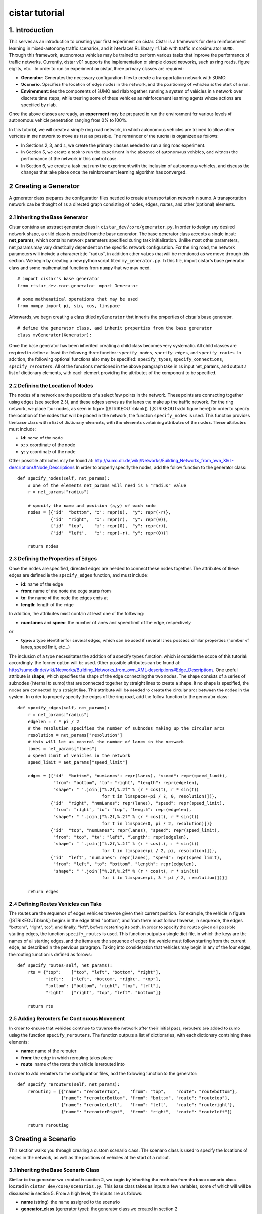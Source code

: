 cistar tutorial
******************

1. Introduction
===============

This serves as an introduction to creating your first experiment on
cistar. Cistar is a framework for deep reinforcement learning in
mixed-autonomy traffic scenarios, and it interfaces RL library ``rllab``
with traffic microsimulator ``SUMO``. Through this framework, autonomous
vehicles may be trained to perform various tasks that improve the
performance of traffic networks. Currently, cistar v0.1 supports the
implementation of simple closed networks, such as ring roads, figure
eights, etc... In order to run an experiment on cistar, three primary
classes are required:

-  **Generator**: Generates the necessary configuration files to create
   a transportation network with SUMO.
-  **Scenario**: Specifies the location of edge nodes in the network,
   and the positioning of vehicles at the start of a run.
-  **Environment**: ties the components of SUMO and rllab together,
   running a system of vehicles in a network over discrete time steps,
   while treating some of these vehicles as reinforcement learning
   agents whose actions are specified by rllab.

Once the above classes are ready, an **experiment** may be prepared to
run the environment for various levels of autonomous vehicle penetration
ranging from 0% to 100%.

In this tutorial, we will create a simple ring road network, in which
autonomous vehicles are trained to allow other vehicles in the network
to move as fast as possible. The remainder of the tutorial is organized
as follows:

-  In Sections 2, 3, and 4, we create the primary classes needed to run
   a ring road experiment.
-  In Section 5, we create a task to run the experiment in the absence
   of autonomous vehicles, and witness the performance of the network in
   this control case.
-  In Section 6, we create a task that runs the experiment with the
   inclusion of autonomous vehicles, and discuss the changes that take
   place once the reinforcement learning algorithm has converged.

2 Creating a Generator
======================

A generator class prepares the configuration files needed to create a
transportation network in sumo. A transportation network can be thought
of as a directed graph consisting of nodes, edges, routes, and other
(optional) elements.

2.1 Inheriting the Base Generator
---------------------------------

Cistar contains an abstract generator class in
``cistar_dev/core/generator.py``. In order to design any desired network
shape, a child class is created from the base generator. The base
generator class accepts a single input: **net\_params**, which contains
network parameters specified during task initialization. Unlike most
other parameters, net\_params may vary drastically dependent on the
specific network configuration. For the ring road, the network
parameters will include a characteristic "radius", in addition other
values that will be mentioned as we move through this section. We begin
by creating a new python script titled ``my_generator.py``. In this
file, import cistar's base generator class and some mathematical
functions from ``numpy`` that we may need.

::

    # import cistar's base generator
    from cistar_dev.core.generator import Generator

    # some mathematical operations that may be used
    from numpy import pi, sin, cos, linspace

Afterwards, we begin creating a class titled ``myGenerator`` that
inherits the properties of cistar's base generator.

::

    # define the generator class, and inherit properties from the base generator
    class myGenerator(Generator):

Once the base generator has been inherited, creating a child class
becomes very systematic. All child classes are required to define at
least the following three function: ``specify_nodes``,
``specify_edges``, and ``specify_routes``. In addition, the following
optional functions also may be specified: ``specify_types``,
``specify_connections``, ``specify_rerouters``. All of the functions
mentioned in the above paragraph take in as input net\_params, and
output a list of dictionary elements, with each element providing the
attributes of the component to be specified.

2.2 Defining the Location of Nodes
----------------------------------

The nodes of a network are the positions of a select few points in the
network. These points are connecting together using edges (see section
2.3), and these edges serves as the lanes the make up the traffic
network. For the ring network, we place four nodes, as seen in figure
([STRIKEOUT:blank]). ([STRIKEOUT:add figure here]) In order to specify
the location of the nodes that will be placed in the network, the
function ``specify_nodes`` is used. This function provides the base
class with a list of dictionary elements, with the elements containing
attributes of the nodes. These attributes must include:

-  **id**: name of the node
-  **x**: x coordinate of the node
-  **y**: y coordinate of the node

Other possible attributes may be found at:
http://sumo.dlr.de/wiki/Networks/Building_Networks_from_own_XML-descriptions#Node_Descriptions
In order to properly specify the nodes, add the follow function to the
generator class:

::

    def specify_nodes(self, net_params):
        # one of the elements net_params will need is a "radius" value
        r = net_params["radius"]

        # specify the name and position (x,y) of each node
        nodes = [{"id": "bottom", "x": repr(0),  "y": repr(-r)},
                 {"id": "right",  "x": repr(r),  "y": repr(0)},
                 {"id": "top",    "x": repr(0),  "y": repr(r)},
                 {"id": "left",   "x": repr(-r), "y": repr(0)}]

        return nodes

2.3 Defining the Properties of Edges
------------------------------------

Once the nodes are specified, directed edges are needed to connect these
nodes together. The attributes of these edges are defined in the
``specify_edges`` function, and must include:

-  **id**: name of the edge
-  **from**: name of the node the edge starts from
-  **to**: the name of the node the edges ends at
-  **length**: length of the edge

In addition, the attributes must contain at least one of the following:

-  **numLanes** and **speed**: the number of lanes and speed limit of
   the edge, respectively

or

-  **type**: a type identifier for several edges, which can be used if
   several lanes possess similar properties (number of lanes, speed
   limit, etc...)

The inclusion of a type necessitates the addition of a specify\_types
function, which is outside the scope of this tutorial; accordingly, the
former option will be used. Other possible attributes can be found at:
http://sumo.dlr.de/wiki/Networks/Building_Networks_from_own_XML-descriptions#Edge_Descriptions.
One useful attribute is **shape**, which specifies the shape of the edge
connecting the two nodes. The shape consists of a series of subnodes
(internal to sumo) that are connected together by straight lines to
create a shape. If no shape is specified, the nodes are connected by a
straight line. This attribute will be needed to create the circular arcs
between the nodes in the system. In order to properly specify the edges
of the ring road, add the follow function to the generator class:

::

    def specify_edges(self, net_params):
        r = net_params["radius"]
        edgelen = r * pi / 2
        # the resolution specifies the number of subnodes making up the circular arcs
        resolution = net_params["resolution"]
        # this will let us control the number of lanes in the network
        lanes = net_params["lanes"]
        # speed limit of vehicles in the network
        speed_limit = net_params["speed_limit"]

        edges = [{"id": "bottom", "numLanes": repr(lanes), "speed": repr(speed_limit),
                  "from": "bottom", "to": "right", "length": repr(edgelen),
                  "shape": " ".join(["%.2f,%.2f" % (r * cos(t), r * sin(t))
                                     for t in linspace(-pi / 2, 0, resolution)])},
                 {"id": "right", "numLanes": repr(lanes), "speed": repr(speed_limit),
                  "from": "right", "to": "top", "length": repr(edgelen),
                  "shape": " ".join(["%.2f,%.2f" % (r * cos(t), r * sin(t))
                                     for t in linspace(0, pi / 2, resolution)])},
                 {"id": "top", "numLanes": repr(lanes), "speed": repr(speed_limit),
                  "from": "top", "to": "left", "length": repr(edgelen),
                  "shape": " ".join(["%.2f,%.2f" % (r * cos(t), r * sin(t))
                                     for t in linspace(pi / 2, pi, resolution)])},
                 {"id": "left", "numLanes": repr(lanes), "speed": repr(speed_limit),
                  "from": "left", "to": "bottom", "length": repr(edgelen),
                  "shape": " ".join(["%.2f,%.2f" % (r * cos(t), r * sin(t))
                                     for t in linspace(pi, 3 * pi / 2, resolution)])}]

        return edges

2.4 Defining Routes Vehicles can Take
-------------------------------------

The routes are the sequence of edges vehicles traverse given their
current position. For example, the vehicle in figure ([STRIKEOUT:blank])
begins in the edge titled "bottom", and from there must follow traverse,
in sequence, the edges "bottom", "right", top", and finally, "left",
before restarting its path. In order to specify the routes given all
possible starting edges, the function ``specify_routes`` is used. This
function outputs a single dict file, in which the keys are the names of
all starting edges, and the items are the sequence of edges the vehicle
must follow starting from the current edge, as described in the previous
paragraph. Taking into consideration that vehicles may begin in any of
the four edges, the routing function is defined as follows:

::

    def specify_routes(self, net_params):
        rts = {"top":    ["top", "left", "bottom", "right"],
               "left":   ["left", "bottom", "right", "top"],
               "bottom": ["bottom", "right", "top", "left"],
               "right":  ["right", "top", "left", "bottom"]}

        return rts

2.5 Adding Rerouters for Continuous Movement
--------------------------------------------

In order to ensure that vehicles continue to traverse the network after
their initial pass, rerouters are added to sumo using the function
``specify_rerouters``. The function outputs a list of dictionaries, with
each dictionary containing three elements:

-  **name**: name of the rerouter
-  **from**: the edge in which rerouting takes place
-  **route:** name of the route the vehicle is rerouted into

In order to add rerouters to the configuration files, add the following
function to the generator:

::

    def specify_rerouters(self, net_params):
        rerouting = [{"name": "rerouterTop",    "from": "top",    "route": "routebottom"},
                     {"name": "rerouterBottom", "from": "bottom", "route": "routetop"},
                     {"name": "rerouterLeft",   "from": "left",   "route": "routeright"},
                     {"name": "rerouterRight",  "from": "right",  "route": "routeleft"}]

        return rerouting

3 Creating a Scenario
=====================

This section walks you through creating a custom scenario class. The
scenario class is used to specify the locations of edges in the network,
as well as the positions of vehicles at the start of a rollout.

3.1 Inheriting the Base Scenario Class
--------------------------------------

Similar to the generator we created in section 2, we begin by inheriting
the methods from the base scenario class located in
``cistar_dev/core/scenarios.py``. This base class takes as inputs a few
variables, some of which will will be discussed in section 5. From a
high level, the inputs are as follows:

-  **name** (string): the name assigned to the scenario
-  **generator\_class** (generator type): the generator class we created
   in section 2
-  **type\_params** (list of tuples): types and number of vehicles to be
   placed in the network
-  **net\_params** (dict): network configuration parameters, fairly
   unique to the network being created
-  **cfg\_params** (dict): a few configuration parameters, such as the
   path where the configuration files will be placed
-  **initial\_config** (dict): parameters used to modify the initial
   positions of vehicles in the network

In order to begin creating your scenario class, create a new script in
the same folder as your generator class titled ``my_scenario.py``. Begin
this script by importing cistar's base scenario class.

::

    # import cistar's base scenario class
    from cistar_dev.core.scenario import Scenario

Then, create your scenario titled ``myScenario`` with the base scenario
class as its parent.

::

    # define the scenario class, and inherit properties from the base scenario class
    class myScenario(Scenario):

3.2 Specifying the Length of the Network (optional)
---------------------------------------------------

The base scenario class will look for a "length" parameter in
net\_params upon initialization. However, this value is implicitly
defined by the radius of the ring, making specifying the length a
redundancy. In order to avoid any confusion when creating ``net_params``
during an experiment run (see sections 5 and 6), the length of the
network can be added to ``net_params`` via scenario subclass's
initializer. This is done by defining the initializer as follows:

::

    from numpy import pi

    def __init__(self, name, generator_class type_params, net_params, cfg_params=None,
                 initial_config=None):
        # add to net_params a characteristic length
        net_params["length"] = 4 * pi * net_params["radius"]

Then, the initializer is finished off by adding the base (super) class's
initializer:

::

        super().__init__(name, generator_class, type_params, net_params, cfg_params, initial_config)

3.3 Specifying the Starting Position of Edges
---------------------------------------------

The starting position of the edges are the only adjustments to the
scenario class that *need* to be performed in order to have a fully
functional subclass. These values specify the distance the edges within
the network are from some reference, in one dimension. To this end, up
to three functions may need to be overloaded within the subclass:

::

    specify_edge_starts: defines edge starts for road sections with respect to some global reference
    specify_intersection_edge_starts (optional): defines edge starts for intersections with respect to some global reference frame. Does note need to be specified if no intersections exist.
    specify_internal_edge_starts: defines the edge starts for internal edge nodes (caused by finite length connections between road section)

All of the above mentioned function receive no inputs and output a list
of tuple, in which the first element of the tuple is the name of the
edge/intersection/internal\_link, and the second value is the distance
of the component from some global reference, i.e.
``[(component_0, pos_0, component_1, pos_1, ...]``. In section 2, we
created a network with 4 edges named: "bottom", "right", "top", and
"left", each with starting nodes with the same as the edge. We will
assume that the node titled "bottom" is the origin, and accordingly the
position of the edge start of edge "bottom" is ``0``. The edge called
"right", on the other hand, starts at node "right", which is a quarter
of the length of the network from the node "bottom", and accordingly the
position of its edge start is ``radius * pi/2``. This process continues
for each of the edges. We can then define the starting position of the
edges as follows:

::

    def specify_edge_starts(self):
        r = net_params["radius"]

        edgestarts = [("bottom", 0),
                      ("right", r * 1/2 *pi),
                      ("top", r * pi),
                      ("left", r * 3/2 * pi)]

        return edgestarts

Our road network does not contain intersections, and internal links are
not used in this experiment and outside the scope of the problem.
Accordingly, the methods ``specify_intersection_edge_starts`` and
``specify_internal_edge_starts`` are not used in this example.

3.4 Controlling the Starting Positions of Vehicles
--------------------------------------------------

Cistar v0.1 supports the use of several positioning methods for closed
network systems. As can be seen in figure ([STRIKEOUT:blank]), these
methods include:

-  a **uniform** distribution, in which all vehicles are placed
   uniformly spaced across the length of the network,
-  an **upstream** distribution, in which vehicles are placed in the
   network with exponentially increasing headways,
-  a **gaussian** distribution, in which the vehicles are perturbed from
   this uniform starting position following a gaussian,
-  and a **gaussian-additive** distribution, in which vehicle are placed
   sequentially following a gaussian distribution, thereby causing the
   error to build up

([STRIKEOUT:add figures here]) In addition to the above distributions,
the user may specify a custom set of starting position by overriding the
function ``gen_custom_start_pos``. This is not part of the scope of this
tutorial, and will not be covered.

4 Creating an Environment
=========================

The environment class is the primary functioning component after the
network is initialzed. This class ties the components of SUMO and
``rllab`` together, running a system of vehicles in a network over
discrete time steps, while treating some of these vehicles as
reinforcement learning agents whose actions are specified by ``rllab``.

4.1 Inheriting the Base Environment Class
-----------------------------------------

For the third and final time, we will begin by inheriting a core base
class from cistar. The core environment class is located in
``cistar_dev/core/base_env.py`` . This class contains the bulk of the
SUMO-related operations needed during a run, such as specifying actions
to be performed by vehicles and collecting information on the
network/vehicles for any given time step. In addition, the base
environment accepts states, actions, and reward values and provides them
to the reinforcement learning algorithm in ``rllab``, which then trains
the reinforcement learning agent(s) (i.e. the autonomous vehicles) to
maximize their reward.

Begin by creating a new script in the directory ``cistar_dev/envs``
titled ``my_environment.py``. Begin this script by importing cistar's
base environment class.

::

    # import the base environment class
    from cistar_dev.core.base_env import SumoEnvironment

In addition to cistar's base environment, we will import a few methods
from ``gym``, which will allow the environment to be compatible with the
requirements of a Gym Environment (see section 6.1). The first method we
will need is ``Box``, we is used to define a bounded array of values in

.. math:: \mathbb{R}^n

. The second method we will import is ``Tuple``, we allows us to combine
multiple ``Box`` elements together. In order to import these terms, add
the following lines to your script.

::

    from gym.spaces.box import Box
    from gym.spaces.tuple_space import Tuple

Now, create your environment class titled ``myEnvironment`` with the
base environment class as its parent.

::

    # define the environment class, and inherit properties from the base environment class
    class myEnvironment(SumoEnvironment):

By inheriting cistar's base environment, a proper reinforcement learning
environment can be created by adding the following functions to the
child class: ``action_space``, ``observation_space``,
``apply_rl_action``, ``get_state``, and ``compute_reward``, which are
discussed in the next few subsections.

4.2 Specifying an Action Space
------------------------------

The action space of an environment represents the number of actions a
given reinforcement learning agent can perform and the bounds of those
actions. Autonomous vehicles may perform several different actions, such
as modifying their accelerations and lane-changing to the lanes on their
sides; however, in a single-lane ring road setting, vehicles can only
reasonably perform accelerations. Moreover, these accelerations are
bounded by maximum and minimum acceleration values it can reasonably
achieve.

The components of the action space are in the function conveniently
called ``action_space``; accordingly, we begin by defining this
function:

::

    @property
    def action_space(self):

The above function does not take as input any values; however, it is
part of the environment class, and accordingly has access to all of its
attributes. One such attribute of interest is the number of autonomous
vehicles in the system, located under ``self.scenario.num_rl_vehicles``.
Another significant attribute is the variable ``self.env_params``, which
contains several evironment-specific parameters. Two such parameters in
this case are the maximum possible accelerations and decelerations of
the reinforcement learning agents, under the key "max-acc" and
"max-deacc", respectively . Given these attributes, we may specify the
number actions performed by the rl agent and bounds of these actions as
follows:

::

        num_acc_actions = self.scenario.num_rl_vehicles
        acc_upper_bound = self.env_params["max-acc"]
        acc_lower_bound = - abs(self.env_params["max-deacc"])

Once the parameters of the action space are specified, the Box element
discussed early in section 4.2 may be filled as follows:

::

       acc_action_space = Box(low=acc_lower_bound, high=acc_upper_bound, shape=num_acc_actions)

       return acc_action_space

4.3 Specifying an Observation Space
-----------------------------------

The observation space of an environment represents the number and types
of observations that are provided to the reinforcement learning agent.
For a network of vehicles in a single lane setting, the observation
space consists of a vector of velocities

.. math:: v

and absolute positions

.. math:: x

for each vehicle in the network.

We begin by defining our ``observation_space`` function:

::

    @property
    def observation_space(self):

In this function, we create two Box elements; one for the absolute
positions of the vehicles, and another for the speeds of the vehicles.
These values may range from zero to infinity, and there are
``self.scenario.num_vehicles`` number of unique values for each of them:

::

        speed = Box(low=0, high=np.inf, shape=(self.scenario.num_vehicles,))
        absolute_pos = Box(low=0., high=np.inf, shape=(self.scenario.num_vehicles,))

Finally, we combine the two ``Box`` elements using the Tuple method.
This tuple used at the output from the ``observation_space`` function:

::

        return Tuple([speed, absolute_pos])

4.4 Applying Actions to the Autonomous Vehicles
-----------------------------------------------

The function ``apply_rl_action`` acts as the bridge between rllab and
sumo, transforming commands specified by rllab in the action space into
actual action in the traffic scenario created within sumo. This function
takes as an input the actions requested by rllab, and sends the commands
to SUMO without returning any output. We begin by defining it:

::

    def apply_rl_actions(self, rl_actions):

Taking into consideration the action space specified in section 4.2, the
array of rl actions provided to ``apply_rl_action`` consists solely of
the accelerations the autonomous vehicles need to perform. These values
may be turned into accelerations in SUMO using the function
``apply_acceleration`` , which takes as inputs a list of vehicle
identifiers and acceleration values, and sends the proper commands to
SUMO. Using this function, the method needed to apply rl actions is
simply as follows:

::

        rl_ids = self.rl_ids  # the variable self.rl_ids contains a list of the names of all rl vehicles
        self.apply_acceleration(rl_ids, rl_actions)

4.5 Collecting the State Space Information
------------------------------------------

As mentioned in section 4.3, the observation space consists of the speed
and position of all vehicles in the network. In order to supply the rl
algorithm with these values, the function ``get_state`` is used. This
function returns a matrix containing the components of the observation
space to the base environment.

In order to collect the states of specific vehicles in the network for
the current time step, the variable ``self.vehicles`` can be used. This
variable consists of a dictionary with key elements equal to the vehicle
ids (listed in ``self.ids``). The elements of the ``self.vehicles`` are
also dictionaries, with the keys denoting the state being stored, such
as "speed", "edge", "absoluteposition", etc... In order to create the
necessary matrix of states, the function get\_state loops through the
vehicle ids of all vehicles in the network, and collects for each
vehicle its speed and absolute position:

::

        state = np.array([[self.vehicles[veh_id]["speed"], self.vehicles[veh_id]["absolute_position"]]
                          for veh_id in self.sorted_ids])

        return state

4.6 Computing an Appropriate Reward Function
--------------------------------------------

The reward function is the component which the reinforcement learning
algorithm will attempt to maximum over. This is defined in the function
``compute_reward``:

::

    def compute_reward(self, state, rl_actions, **kwargs):

We choose a simple reward function to encourage high system-level
velocity. This function measures the deviation of a system of vehicles
from a user-specified desired velocity, peaking when all vehicles in the
ring are set to this desired velocity. Moreover, in order to ensure that
the reward function naturally punishing the early termination of
rollouts due to collisions or other failures, the function is formulated
as a mapping

.. math:: r : S\times A \to R \geq 0

. This is done by subtracting the deviation of the system from the
desired velocity from the peak allowable deviation from the desired
velocity. Additionally, since the velocity of vehicles are unbounded
above, the reward is bounded below by zero, to ensure nonnegativity.

Define

.. math:: v_{des}

as the desired velocity,

.. math:: 1^k

 a vector of ones of length :math:`k`

.. math:: k

,

.. math:: n

 as the number of vehicles in the system, and

.. math:: v

 as a vector of velocities. The reward function is formulated as:

.. math:: r(v) = \max{0, ||v_{des} \cdot 1^k ||_2 - || v - v_{des} \cdot 1^k ||_2}

**4.6.1 Using Built-in Reward Functions** Cistar come with several
built-in reward functions located in ``cistar_dev.core.rewards`` and
``cistar_dev.core.multi_agent_rewards``. In order to use these reward
function, we begin by importing these reward function at the top of the
script:

::

    # cistar's built-in reward functions
    from cistar_dev.core import rewards
    from cistar_dev.core import multi_agent_rewards

One reward function located in the ``rewards`` file is the function
``desired_velocity``, which computes the reward described in this
section. It takes as input the environment variable (``self``) and a
"fail" variables that specifies if the vehicles in the network
experiences any sort of crash, and is an element of the ``**kwargs``
variable. Returning to the ``compute_reward`` function, the reward may
be specified as follows:

::

        return rewards.desired_velocity(self, fail=kwargs["fail"])

**4.6.2 Building the Reward Function** In addition to using cistar's
built-in reward functions, you may also choose to create your own
functions from scratch. In doing so, you may choose to use as inputs the
state, actions, or environment (self) variables, as they are presented
in the current time step. In addition, you may use any available
``**kwargs`` variables. In the most general setting, ``kwargs`` will
come with a "fail" element, which describes whether a crash or some
other failure has occurred within the network. In order to prevent the
reward function from outputting a reward when a fail has occurred, we
begin by setting all rewards to zero when "fail" is true:

::

        if kwargs["fail"]:
            return 0

Next, we collect the cost of deviating from the desired velocity. This
is done by taking the two-norm of the difference between the current
velocities of vehicles and their desired velocities.

::

        vel = np.array([self.vehicles[veh_id]["speed"] for veh_id in self.ids])

        cost = vel - self.env_params["target_velocity"]
        cost = np.linalg.norm(cost)

Finally, in order to ensure the value remains positive, we subtract this
deviation from the maximum allowable deviation, and clip the value from
below by zero.

::

        max_cost = np.array([self.env_params["target_velocity"]] * len(self.ids))
        max_cost = np.linalg.norm(max_cost)

        return max(max_cost - cost, 0)

4.7 Registering the Environment as a Gym Environment
----------------------------------------------------

In order to run reinforcement learning experiments (see section 6), the
experiment we created needs to be registered as a Gym Environment. In
order for cistar to register your environment as a Gym Environment, go
to ``cistar_dev/envs/__init__.py``, and add the following line:

::

    from cistar_dev.envs.my_environment import myEnvironment

5. Running an Experiment without Autonomy
=========================================

Once the classes described in sections 2, 3, and 4 are created, we are
now ready to run experiments with cistar. We begin by running an
experiment without any learning/autonomous agents. This experiment acts
as our control case, and helps us ensure that the system exhibits the
sorts of performance deficiencies we expect to witness. In the case of a
single-lane ring road, this deficiency is the phenomenon known as string
instability, in which vehicles begin producing stop-and-go waves among
themselves ([STRIKEOUT:reference Sugiyama et. al]).

5.1 Importing the Necessary Modules
-----------------------------------

In order to run the experiment in the absence of autonomy, we will
create a ``SumoExperiment`` variable. This variable takes as input the
environment and scenario classes developed in sections 3 and 4. Note
that the generator class is not needed by the experiment class, but
rather by the scenario class.

We begin by creating a new script in the same directory as that of the
generator and scenario classes titled ``my_control_experiment.py``. In
this script, we import the base experiment class, as well as the
generator, scenario, and environment subclasses we developed.

::

    # this is the base experiment class
    from cistar_dev.core.exp import SumoExperiment

    # these are the classes I created
    from ./my_generator import myGenerator
    from ./my_scenario import myScenario
    from cistar_dev/envs/my_environment import myEnvironment

    # for possible mathematical operation we may want to perform
    import numpy as np

In order to impose realistic vehicle dynamics on the vehicles in the
network, cistar possesses a few acceleration and lane-changing
controller classes. These classes are imported into the script as
follows:

::

    from cistar_dev.controllers.car_following_models import *
    from cistar_dev.controllers.lane_change_controllers import *

5.2 Setting Up the Environment and Scenario Classes
---------------------------------------------------

In order to initialize scenario and environment classes (as well as the
generator class which is initialized within the scenario), the inputs
for each class, must be must be specified. These inputs are:
``sumo_params``, ``sumo_binary``, ``type_params``, ``env_params``,
``net_params``, ``cfg_params``, and (optionally) ``initial_config``.
``sumo_params`` is used to pass the time step and sumo-specified safety
modes, which constrain the dynamics of vehicles in the network to
prevent crashes. We will use this parameter to specify a step size of a
0.1 s.

::

    sumo_params = {"time_step": 0.1}

sumo\_binary allows us to specify whether we would like see sumo's gui
during the experiment's runtime. If you would like to see the gui, set
this term to "sumo-gui"; otherwise, set it to "sumo". For our first
experiment, we would like to see the gui:

::

    sumo_binary = "sumo-gui"

``type_params`` is used to specify the types of vehicles in the network.
This variable consists of a list of tuples, with each tuple containing
five elements:

-  first element (string): some identifier for the specific type. Each
   vehicle of this type will have an id beginning with this string.
-  second element (int): the number of vehicles of this type
-  third element (tuple): used to specify the acceleration dynamics of
   the vehicles. The first component of the tuple is an acceleration
   controller class provided by
   ``cistar_dev.controllers.car_following_models``, while the second
   component is a dict that optionally allows you to control the
   coefficients of the acceleration model, but may be left empty.
-  fourth element (tuple *or* None type): used to specify the
   lane-changing dynamics of the vehicles. If a tuple is provided, then
   the first component is a lane-changing controller class provided by
   ``cistar_dev.controllers.lane_change_controllers``, while the second
   component is a dict that optionally allows you to control the
   coefficients of the lane-changing model, but may be left empty. If a
   None value is provided, then SUMO dictates the lane-changing behavior
   of vehicles.
-  fifth element (float): initial velocity of the vehicles, in m/s

For this experiment, we would like to place 22 vehicles in the ring that
follow the acceleration dynamics described by the Intelligent Driver
Model ([STRIKEOUT:reference]).

Accordingly, the ``type_params`` variable is defined as follows:

::

    type_params = [("human", 22 - 1, (IDMController, {}), None, 0)]

``env_params`` provides several environment and experiment-specific
parameters. This includes specifying the parameters of the action space
and relevant coefficients to the reward function. Whether autonomous
vehicles are placed within the network or not, the environment will
attempt to create an action space. Accordingly, we provide
``env_params`` with the necessary components for this method:

::

    env_params = {"max-acc": 3, "max-deacc": -6}

``net_params`` consist of a dictionary of several network-specific
values of interest. Given the generator class we created in section 2,
these values include: "radius", "lanes", "speed\_limit", and
"resolution". In addition, a "net\_path" component is used to specify
where the network xml files created by the generator class will be
placed.

::

    net_params = {"radius": 230/(2*np.pi), "lanes": 1, "speed_limit": 30, "resolution": 40, "net_path": "debug/net/"}

Note that, if section 3.2 was not implemented when creating the scenario
class, an additional "length" component must be added to ``net_params``
as follows:

::

    net_params["length"] = net_params["radius"] * 2 * np.pi

``cfg_params`` is used to specify a few configuration parameters, such
as the start time of a run and the location where the configuration
files developed by the generator should be placed. This variable is
defined as follows:

::

    cfg_params = {"start_time": 0, "cfg_path": "debug/cfg/"}

Finally, the variable ``initial_config`` affects the positioning of
vehicle in the network at the start of a rollout. In order to prevent
the system from being perfectly symmetric, we set the "spacing" of the
vehicles in the network to be "gaussian\_additive" (see section 3.4):

::

    initial_config = {"spacing": "gaussian_additive"}

Once all the necessary inputs are prepared, the scenario and environment
variables can be initialized. Moreover, naming the experiment
"ring\_road\_all\_human", the classes are created as followed:

::

    # creating a scenario variable
    scenario = myScenario("ring_road_all_human", myGenerator, type_params, net_params, 
                          cfg_params, initial_config)

    # creating an environment variable
    env = myEnvironment(env_params, sumo_binary, sumo_params, scenario)

5.3 Setting up the Experiment Class
-----------------------------------

Once the environment and scenario classes are ready, the experiment
variable can be creating as follows:

::

    # creating an experiment variable
    exp = SumoExperiment(env, scenario)

This allows us to run the experiment for as many runs and any number of
time steps we would like. In order to run the experiment for 1 run of
150 seconds, we specify the following values:

::

    num_runs = 1  # I would like to run the experiment once
    num_steps = 150 / sumo_params["time_step"]  # I would like the experiment to run for 150 sec

Finally, we get the script to run the experiment by adding the following
line:

::

    exp.run(num_runs, num_steps)

5.4 Running the Experiment
--------------------------

Now that all the necessay classes are ready and the experiment script is
prepared, we can finally run our first experiment. Run the script titled
``my_control_experiment.py`` from your IDE or from the terminal. After a
few seconds, a gui should appear on the screen with a circular road
network, as seen in figure ([STRIKEOUT:blank]) below. Click on the play
button (circled in red in figure [STRIKEOUT:blank]) and the network will
be filled with vehicles, which then begin to accelerate. ([STRIKEOUT:add
figure with gui here]) (describe what we see, show velocity and
space-time diagrams)

6. Running an Experiment with Autonomy
======================================

Finally, we will attempt to add autonomous vehicles in the ring road. We
will begin by adding a single autonomous vehicles, in hopes that this
vehicle may be able to learn to stabilize the ring.

## 6.1 Creating a Gym Environment

Unlike in section 5, we will not rely on cistar's SumoExperiment
variables to run experiments, but rather will create a ``GymEnv``
supported by ``rllab``. This will serve as the reinforcement learning
agent's digital "playground" as it tries to improve the performance of
the vehicles in the network. Create a new script entitled
``my_rl_experiment.py`` and import the generator and scenario
subclasses, in addition to the dynamical model provided by cistar, as
you had done in section 5.1 for the control experiment:

::

    # these are the classes I created
    from ./my_generator import myGenerator
    from ./my_scenario import myScenario

    # for possible mathematical operation we may want to perform
    import numpy as np

    # acceleration and lane-changing controllers for human-driven vehicles
    from cistar_dev.controllers.car_following_models import *
    from cistar_dev.controllers.lane_change_controllers import *

A new controller that is used in this experiment and needed in the case
of mixed-autonomy is the ``RLController``, located in
``cistar_dev.controllers.rlcontroller``. Any types of vehicles with this
controller will act as reinforcement learning agent(s).

::

    from cistar_dev.controllers.rlcontroller import RLController

In additon, we will need several functions from ``rllab``:

::

    from rllab.envs.normalized_env import normalize
    from rllab.misc.instrument import run_experiment_lite
    from rllab.algos.trpo import TRPO
    from rllab.baselines.linear_feature_baseline import LinearFeatureBaseline
    from rllab.policies.gaussian_mlp_policy import GaussianMLPPolicy
    from rllab.envs.gym_env import GymEnv

In this script, we will define a function called ``run_task`` that will
be used to create and run our gym environment:

::

    def run_task(v):

Within this function, import the environment you created so that the Gym
Envrionment variable may be able to locate it:

::

        from ./my_environment import myEnvironment

Similar to section 5, we must now define the necessary input variables
to the generator, scenario, and environment classes. These variable will
larger remain the same but with the addition of a few component.

For one, in ``sumo_params`` we will want to specify an aggressive
SUMO-defined speed mode, which will prevent SUMO from enforcing a safe
velocity upper bound on the autonomous vehicle, but may lead to the
autonomous vehicles crashing into the vehicles ahead of them. This is
done by setting "rl\_sm" to "aggressive".

Moreover, in order to run rollouts with a max path length of 1500 steps
(i.e. 150 s), we set "num\_steps" in ``env_params`` to 1500. In
addition, in order to train the vehicle to move the vehicles in the
network as fast as possible, we set "target\_velocity" in ``env_params``
to 8 m/s (far beyond the expected equilibrium velocity).

Finally we introduce an autonomous (rl) vehicle into the network by
reducing the number of human vehicles by 1 and adding a new tuple to the
``type_params`` list for a vehicle with the acceleration controller
``RLController``.

The final set of input variables are as follows:

::

        sumo_params = {"time_step": 0.1, "rl_sm": "aggressive"}
        sumo_binary = "sumo-gui"

        env_params = {"target_velocity": 8, "max-deacc": -6, "max-acc": 3, "num_steps": 1500,}

        net_params = {"length": 230, "lanes": 1, "speed_limit": 30, "resolution": 40,
                      "net_path": "debug/net/"}

        cfg_params = {"start_time": 0, "cfg_path": "debug/rl/cfg/"}

        initial_config = {"spacing": "gaussian_additive"}

        num_cars = 22

        type_params = [("rl", 1, (RLController, {}), None, 0),
                       ("human", num_cars - 1, (IDMController, {}), None, 0)]

Creating the scenario does not change between this section and the last.
Calling our scenario "stabilizing-the-ring", the scenario class is
initialized as follows:

::

        scenario = myScenario("stabilizing-the-ring", myGenerator, type_params, net_params,
                              cfg_params, initial_config)

The environment, however, is no longer defined in the same manner.
Instead, a variable called env\_name is specified with the name of the
environment you created, and the list of parameters are placed into a
tuple:

::

        env_name = "myEnvironment"
        pass_params = (env_name, sumo_params, sumo_binary, type_params, env_params, net_params,
                       cfg_params, initial_config, scenario)

Then, the Gym Environment is initialized as follows:

::

        env = GymEnv(env_name, record_video=False, register_params=pass_params)

6.2 Specifying the Necessary rllab Components
---------------------------------------------

We use linear feature baselines and Trust Region Policy Optimization
([STRIKEOUT:reference]) for learning the policy, with discount factor

.. math:: \gamma = 0.999

, and step size 0.01. A diagonal Gaussian MLP policy is used with hidden
layers (100, 50, 25) and tanh non-linearity. This is done within your
script by adding the following lines of code to the ``run_task``
function:

::

        horizon = env.horizon
        env = normalize(env)

        policy = GaussianMLPPolicy(
            env_spec=env.spec,
            hidden_sizes=(100, 50, 25)
        )

        baseline = LinearFeatureBaseline(env_spec=env.spec)

        algo = TRPO(
            env=env,
            policy=policy,
            baseline=baseline,
            batch_size=15000,
            max_path_length=env.horizon,
            n_itr=300,
            # whole_paths=True,
            discount=0.999,
        )
        algo.train(),

6.3 Setting up the Experiment
-----------------------------

Once the function run\_task is complete, we are able to wrap up the
script by calling ``rllab`` to run the experiment. This is done through
the use of the ``run_experiment_lite`` function. We choose to run the
experiment locally with one worker for sampling and a seed value of 5.
Also, we would like to keep track of the policy parameters from all
iterations.

::

    run_experiment_lite(
        run_task,
        # Number of parallel workers for sampling
        n_parallel=1,
        # Keeps the snapshot parameters for all iterations
        snapshot_mode="all",
        # Specifies the seed for the experiment. If this is not provided, a random seed
        # will be used
        seed=seed,
        mode="local",
        exp_prefix="stabilizing-the-ring",
    )

Note that, for Linux builds, it may be necessary to specify the path to
the location of ``rllab``'s python command within
``run_experiment_lite`` . This will look something similar to:

::

        python_command="<acaconda2_directory>/envs/rllab-distributed/bin/python3.5"

6.4 Visualizing Rollouts
------------------------
